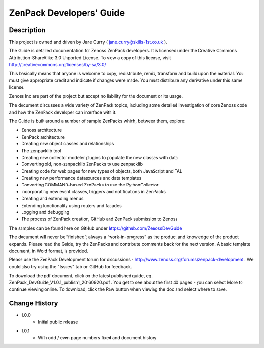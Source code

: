 ==========================
ZenPack Developers' Guide
==========================


Description
===========
This project is owned and driven by Jane Curry ( jane.curry@skills-1st.co.uk ). 

The Guide is detailed documentation for Zenoss ZenPack developers. It is licensed under the 
Creative Commons Attribution-ShareAlike 3.0 Unported License. To view a copy of this license, 
visit http://creativecommons.org/licenses/by-sa/3.0/ 

This basically means that anyone is
welcome to copy, redistribute, remix, transform and build upon the material.  You must give
appropriate credit and indicate if changes were made.  You must distribute any derivative
under this same license.

Zenoss Inc are part of the project but accept no liability for the document or its usage.

The document discusses a wide variety of ZenPack topics, including some detailed 
investigation of core Zenoss code and how the ZenPack developer can interface with it.

The Guide is built around a number of sample ZenPacks which, between them, explore:

* Zenoss architecture
* ZenPack architecture
*  Creating new object classes and relationships
*  The zenpacklib tool
*  Creating new collector modeler plugins to populate the new classes with data 
*  Converting old, non-zenpacklib ZenPacks to use zenpacklib
*  Creating code for web pages for new types of objects, both JavaScript and TAL
*  Creating new performance datasources and data templates 
*  Converting COMMAND-based ZenPacks to use the PythonCollector
*  Incorporating new event classes, triggers and notifications in ZenPacks
*  Creating and extending menus
*  Extending functionality using routers and facades
*  Logging and debugging
*  The process of ZenPack creation, GitHub and ZenPack submission to Zenoss 

The samples can be found here on GitHub under https://github.com/ZenossDevGuide 

The document will never be “finished”; always a “work-in-progress” as the product and knowledge 
of the product expands. Please read the Guide, try the ZenPacks and contribute comments back for
the next version.  A basic template document, in Word format, is provided.

Please use the ZenPack Development forum for discussions - http://www.zenoss.org/forums/zenpack-development .  
We could also try using the "Issues" tab on GitHub for feedback.  

To download the pdf document, click on the latest published guide, eg.
ZenPack_DevGuide_V1.0.1_publish1_20160920.pdf .   You get to 
see about the first 40 pages - you can select More to continue viewing online.  To download, 
click the Raw button when viewing the doc and select where to save. 

Change History
==============
* 1.0.0
   - Initial public release
* 1.0.1
   - With odd / even page numbers fixed and document history



